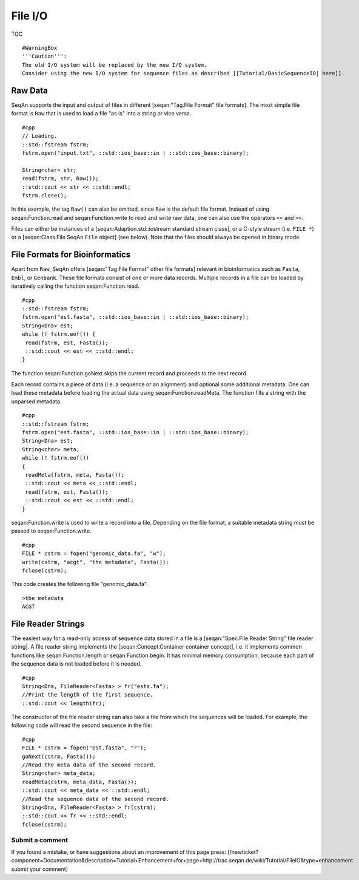 File I/O
--------

TOC

::

    #WarningBox
    '''Caution''':
    The old I/O system will be replaced by the new I/O system.
    Consider using the new I/O system for sequence files as described [[Tutorial/BasicSequenceIO| here]].

Raw Data
~~~~~~~~

SeqAn supports the input and output of files in different
[seqan:"Tag.File Format" file formats]. The most simple file format is
``Raw`` that is used to load a file "as is" into a string or vice versa.

::

    #cpp
    // Loading.
    ::std::fstream fstrm;
    fstrm.open("input.txt", ::std::ios_base::in | ::std::ios_base::binary);

    String<char> str;
    read(fstrm, str, Raw());
    ::std::cout << str << ::std::endl;
    fstrm.close();

In this example, the tag ``Raw()`` can also be omitted, since ``Raw`` is
the default file format. Instead of using seqan:Function.read and
seqan:Function.write to read and write raw data, one can also use the
operators ``<<`` and ``>>``.

Files can either be instances of a [seqan:Adaption.std::iostream
standard stream class], or a C-style stream (i.e. ``FILE *``) or a
[seqan:Class.File SeqAn ``File`` object] (see below). Note that the
files should always be opened in binary mode.

File Formats for Bioinformatics
~~~~~~~~~~~~~~~~~~~~~~~~~~~~~~~

Apart from ``Raw``, SeqAn offers [seqan:"Tag.File Format" other file
formats] relevant in bioinformatics such as ``Fasta``, ``Embl``, or
``Genbank``. These file formats consist of one or more data records.
Multiple records in a file can be loaded by iteratively calling the
function seqan:Function.read.

::

    #cpp
    ::std::fstream fstrm;
    fstrm.open("est.fasta", ::std::ios_base::in | ::std::ios_base::binary);
    String<Dna> est;
    while (! fstrm.eof()) {
     read(fstrm, est, Fasta());
     ::std::cout << est << ::std::endl;
    }

The function seqan:Function.goNext skips the current record and proceeds
to the next record.

Each record contains a piece of data (i.e. a sequence or an alignment)
and optional some additional metadata. One can load these metadata
before loading the actual data using seqan:Function.readMeta. The
function fills a string with the unparsed metadata.

::

    #cpp
    ::std::fstream fstrm;
    fstrm.open("est.fasta", ::std::ios_base::in | ::std::ios_base::binary);
    String<Dna> est;
    String<char> meta;
    while (! fstrm.eof())
    {
     readMeta(fstrm, meta, Fasta());
     ::std::cout << meta << ::std::endl;
     read(fstrm, est, Fasta());
     ::std::cout << est << ::std::endl;
    }

seqan:Function.write is used to write a record into a file. Depending on
the file format, a suitable metadata string must be passed to
seqan:Function.write.

::

    #cpp
    FILE * cstrm = fopen("genomic_data.fa", "w");
    write(cstrm, "acgt", "the metadata", Fasta());
    fclose(cstrm);

This code creates the following file "genomic\_data.fa".

::

    >the metadata
    ACGT

File Reader Strings
~~~~~~~~~~~~~~~~~~~

The easiest way for a read-only access of sequence data stored in a file
is a [seqan:"Spec.File Reader String" file reader string]. A file reader
string implements the [seqan:Concept.Container container concept], i.e.
it implements common functions like seqan:Function.length or
seqan:Function.begin. It has minimal memory consumption, because each
part of the sequence data is not loaded before it is needed.

::

    #cpp
    String<Dna, FileReader<Fasta> > fr("ests.fa");
    //Print the length of the first sequence.
    ::std::cout << length(fr);

The constructor of the file reader string can also take a file from
which the sequences will be loaded. For example, the following code will
read the second sequence in the file:

::

    #cpp
    FILE * cstrm = fopen("est.fasta", "r");
    goNext(cstrm, Fasta());
    //Read the meta data of the second record.
    String<char> meta_data;
    readMeta(cstrm, meta_data, Fasta());
    ::std::cout << meta_data << ::std::endl;
    //Read the sequence data of the second record.
    String<Dna, FileReader<Fasta> > fr(cstrm);
    ::std::cout << fr << ::std::endl;
    fclose(cstrm);

Submit a comment
^^^^^^^^^^^^^^^^

If you found a mistake, or have suggestions about an improvement of this
page press:
[/newticket?component=Documentation&description=Tutorial+Enhancement+for+page+http://trac.seqan.de/wiki/Tutorial/FileIO&type=enhancement
submit your comment]

.. raw:: mediawiki

   {{TracNotice|{{PAGENAME}}}}
